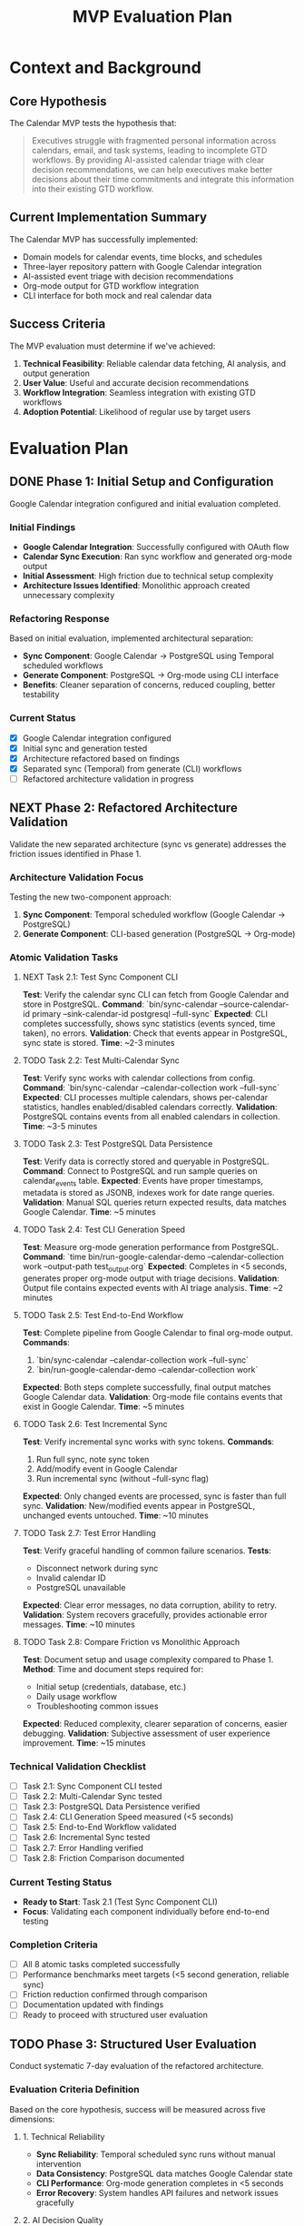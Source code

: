 #+TITLE: MVP Evaluation Plan
#+TODO: TODO NEXT WIP BLOCKED | DONE CANCELLED
#+STARTUP: overview

* Context and Background

** Core Hypothesis
The Calendar MVP tests the hypothesis that:

#+BEGIN_QUOTE
Executives struggle with fragmented personal information across calendars, email, and task systems, leading to incomplete GTD workflows. By providing AI-assisted calendar triage with clear decision recommendations, we can help executives make better decisions about their time commitments and integrate this information into their existing GTD workflow.
#+END_QUOTE

** Current Implementation Summary
The Calendar MVP has successfully implemented:
- Domain models for calendar events, time blocks, and schedules
- Three-layer repository pattern with Google Calendar integration
- AI-assisted event triage with decision recommendations
- Org-mode output for GTD workflow integration
- CLI interface for both mock and real calendar data

** Success Criteria
The MVP evaluation must determine if we've achieved:
1. *Technical Feasibility*: Reliable calendar data fetching, AI analysis, and output generation
2. *User Value*: Useful and accurate decision recommendations
3. *Workflow Integration*: Seamless integration with existing GTD workflows
4. *Adoption Potential*: Likelihood of regular use by target users

* Evaluation Plan

** DONE Phase 1: Initial Setup and Configuration
Google Calendar integration configured and initial evaluation completed.

*** Initial Findings
- **Google Calendar Integration**: Successfully configured with OAuth flow
- **Calendar Sync Execution**: Ran sync workflow and generated org-mode output
- **Initial Assessment**: High friction due to technical setup complexity
- **Architecture Issues Identified**: Monolithic approach created unnecessary complexity

*** Refactoring Response
Based on initial evaluation, implemented architectural separation:
- **Sync Component**: Google Calendar → PostgreSQL using Temporal scheduled workflows
- **Generate Component**: PostgreSQL → Org-mode using CLI interface
- **Benefits**: Cleaner separation of concerns, reduced coupling, better testability

*** Current Status
- [X] Google Calendar integration configured
- [X] Initial sync and generation tested
- [X] Architecture refactored based on findings
- [X] Separated sync (Temporal) from generate (CLI) workflows
- [ ] Refactored architecture validation in progress

** NEXT Phase 2: Refactored Architecture Validation
Validate the new separated architecture (sync vs generate) addresses the friction issues identified in Phase 1.

*** Architecture Validation Focus
Testing the new two-component approach:
1. **Sync Component**: Temporal scheduled workflow (Google Calendar → PostgreSQL)
2. **Generate Component**: CLI-based generation (PostgreSQL → Org-mode)

*** Atomic Validation Tasks

**** NEXT Task 2.1: Test Sync Component CLI
**Test**: Verify the calendar sync CLI can fetch from Google Calendar and store in PostgreSQL.
**Command**: `bin/sync-calendar --source-calendar-id primary --sink-calendar-id postgresql --full-sync`
**Expected**: CLI completes successfully, shows sync statistics (events synced, time taken), no errors.
**Validation**: Check that events appear in PostgreSQL, sync state is stored.
**Time**: ~2-3 minutes

**** TODO Task 2.2: Test Multi-Calendar Sync
**Test**: Verify sync works with calendar collections from config.
**Command**: `bin/sync-calendar --calendar-collection work --full-sync`
**Expected**: CLI processes multiple calendars, shows per-calendar statistics, handles enabled/disabled calendars correctly.
**Validation**: PostgreSQL contains events from all enabled calendars in collection.
**Time**: ~3-5 minutes

**** TODO Task 2.3: Test PostgreSQL Data Persistence
**Test**: Verify data is correctly stored and queryable in PostgreSQL.
**Command**: Connect to PostgreSQL and run sample queries on calendar_events table.
**Expected**: Events have proper timestamps, metadata is stored as JSONB, indexes work for date range queries.
**Validation**: Manual SQL queries return expected results, data matches Google Calendar.
**Time**: ~5 minutes

**** TODO Task 2.4: Test CLI Generation Speed
**Test**: Measure org-mode generation performance from PostgreSQL.
**Command**: `time bin/run-google-calendar-demo --calendar-collection work --output-path test_output.org`
**Expected**: Completes in <5 seconds, generates proper org-mode output with triage decisions.
**Validation**: Output file contains expected events with AI triage analysis.
**Time**: ~2 minutes

**** TODO Task 2.5: Test End-to-End Workflow
**Test**: Complete pipeline from Google Calendar to final org-mode output.
**Commands**: 
1. `bin/sync-calendar --calendar-collection work --full-sync`
2. `bin/run-google-calendar-demo --calendar-collection work`
**Expected**: Both steps complete successfully, final output matches Google Calendar data.
**Validation**: Org-mode file contains events that exist in Google Calendar.
**Time**: ~5 minutes

**** TODO Task 2.6: Test Incremental Sync
**Test**: Verify incremental sync works with sync tokens.
**Commands**:
1. Run full sync, note sync token
2. Add/modify event in Google Calendar  
3. Run incremental sync (without --full-sync flag)
**Expected**: Only changed events are processed, sync is faster than full sync.
**Validation**: New/modified events appear in PostgreSQL, unchanged events untouched.
**Time**: ~10 minutes

**** TODO Task 2.7: Test Error Handling
**Test**: Verify graceful handling of common failure scenarios.
**Tests**:
- Disconnect network during sync
- Invalid calendar ID
- PostgreSQL unavailable
**Expected**: Clear error messages, no data corruption, ability to retry.
**Validation**: System recovers gracefully, provides actionable error messages.
**Time**: ~10 minutes

**** TODO Task 2.8: Compare Friction vs Monolithic Approach
**Test**: Document setup and usage complexity compared to Phase 1.
**Method**: Time and document steps required for:
- Initial setup (credentials, database, etc.)
- Daily usage workflow
- Troubleshooting common issues
**Expected**: Reduced complexity, clearer separation of concerns, easier debugging.
**Validation**: Subjective assessment of user experience improvement.
**Time**: ~15 minutes

*** Technical Validation Checklist
- [ ] Task 2.1: Sync Component CLI tested
- [ ] Task 2.2: Multi-Calendar Sync tested  
- [ ] Task 2.3: PostgreSQL Data Persistence verified
- [ ] Task 2.4: CLI Generation Speed measured (<5 seconds)
- [ ] Task 2.5: End-to-End Workflow validated
- [ ] Task 2.6: Incremental Sync tested
- [ ] Task 2.7: Error Handling verified
- [ ] Task 2.8: Friction Comparison documented

*** Current Testing Status
- **Ready to Start**: Task 2.1 (Test Sync Component CLI)
- **Focus**: Validating each component individually before end-to-end testing

*** Completion Criteria
- [ ] All 8 atomic tasks completed successfully
- [ ] Performance benchmarks meet targets (<5 second generation, reliable sync)
- [ ] Friction reduction confirmed through comparison
- [ ] Documentation updated with findings
- [ ] Ready to proceed with structured user evaluation

** TODO Phase 3: Structured User Evaluation
Conduct systematic 7-day evaluation of the refactored architecture.

*** Evaluation Criteria Definition
Based on the core hypothesis, success will be measured across five dimensions:

**** 1. Technical Reliability
- **Sync Reliability**: Temporal scheduled sync runs without manual intervention
- **Data Consistency**: PostgreSQL data matches Google Calendar state
- **CLI Performance**: Org-mode generation completes in <5 seconds
- **Error Recovery**: System handles API failures and network issues gracefully

**** 2. AI Decision Quality  
- **Accuracy**: Triage suggestions align with actual user decisions >70% of the time
- **Usefulness**: Suggestions provide actionable insights, not just classifications
- **Context Awareness**: Decisions consider meeting patterns, attendees, and timing
- **Learning**: System improves suggestions based on implicit feedback

**** 3. Workflow Integration
- **GTD Enhancement**: Provides complete information for GTD prioritization
- **Friction Reduction**: Reduces context switching between calendar and task systems
- **Output Quality**: Org-mode format integrates seamlessly with existing workflow
- **Information Completeness**: Captures all relevant calendar obligations and demands

**** 4. Time Value Analysis
- **Setup Time**: Initial configuration and learning curve
- **Daily Usage Time**: Time required for sync, generation, and review
- **Time Savings**: Reduced manual calendar review and decision-making time
- **Net Benefit**: Total time saved minus time invested

**** 5. Adoption Potential
- **Daily Usage Likelihood**: Would choose to use this as part of morning routine
- **Dependency Development**: System becomes integral to planning process
- **Recommendation Likelihood**: Would recommend to others with similar needs
- **Long-term Sustainability**: Can maintain usage without ongoing technical support

*** Daily Feedback Collection Method
**Approach**: Update this mvp.org file daily with structured feedback using the template below.

*Daily Feedback Template (to be added each day):*
```
*** Day X Feedback - [Date]
**** Value Delivered
- [Specific value provided today]

**** Friction Points  
- [Issues, annoyances, or barriers encountered]

**** AI Decision Quality
- [Assessment of triage suggestions - accuracy, usefulness, context awareness]

**** Workflow Integration
- [How well it fit into GTD process - enhancement vs disruption]

**** Time Analysis
- Setup/usage time: [X minutes]
- Time saved: [X minutes] 
- Net benefit: [positive/negative/neutral]

**** Usage Likelihood
- [Would use again tomorrow? Why/why not?]

**** Technical Notes
- [Any technical issues, performance observations, or reliability concerns]
```

*** Completion Criteria
- [ ] 7 consecutive days of usage with daily feedback documented
- [ ] All five evaluation criteria systematically assessed
- [ ] Quantitative metrics collected (time, accuracy, reliability)
- [ ] Final synthesis and go/no-go recommendation completed
- [ ] Enhancement priorities identified based on evaluation data

** TODO Phase 4: Analysis and Synthesis
Analyze findings and develop recommendations for the next steps.

*** Key Analysis Questions
- Does the refactored architecture validate our core hypothesis?
- Which aspects provide the most value to users?
- What are the critical barriers to adoption?
- Should we continue, pivot, or enhance the current approach?
- Did the architectural separation (sync vs generate) reduce friction as intended?

*** Synthesis Framework
**** Quantitative Analysis
- Technical reliability metrics (uptime, error rates, performance)
- Time value calculations (setup + daily usage vs time saved)
- AI decision accuracy rates (suggestions vs actual user decisions)
- Usage consistency (daily adoption rate over 7 days)

**** Qualitative Analysis  
- Workflow integration effectiveness
- User experience friction points
- Value proposition clarity
- Long-term adoption potential

**** Architecture Assessment
- Did separation of sync/generate reduce complexity?
- Are Temporal scheduled workflows reliable for background sync?
- Is CLI-based generation sufficiently user-friendly?
- Does PostgreSQL persistence provide the expected benefits?

*** Final Deliverables
- [ ] Clear go/no-go recommendation with supporting evidence
- [ ] Prioritized enhancement opportunities based on evaluation data
- [ ] Architectural lessons learned and recommendations
- [ ] Roadmap for next development phase (if continuing)
- [ ] Validated learning documentation (what we now know that we didn't before)

*** Files to modify
- spec/mvp.org: Complete findings and recommendations sections
- spec/tasks.org: Update project roadmap based on evaluation results
- tech/systemPatterns.org: Update with architectural lessons learned

** TODO Post-MVP: Fix Calendar Data Validation Issues
Address the real-world calendar data quality problems discovered during MVP evaluation.

* TODO Review Endpoint Parameter Passing Strategy (12-Factor App)
** Description
   The current practice of explicitly passing `endpoint` parameters to repository constructors (e.g., `MinioOrderRepository(endpoint=minio_endpoint)`) works but can lead to boilerplate and isn't ideal for a 12-factor app approach where configuration should be managed via environment variables and defaults. This task is to review and refactor this practice.

**Architectural Rationale**
A 12-factor app centralizes configuration, usually via environment variables, and services discover their dependencies without explicit parameter passing of endpoints. While current explicit passing is functional, it can increase boilerplate when many repositories require endpoints, and couples instantiation directly to configuration retrieval logic. Refactoring towards implicit discovery or a centralized configuration object can improve clarity and adherence to best practices.

**Progress Notes**
- Fixed `MinioPaymentRepository` instantiation in `sample/tests/e2e/test_repository_contracts.py` to explicitly pass `endpoint="localhost:9000"`. This addresses an immediate test failure but highlights the broader issue this task aims to resolve.

**Files to review/refactor**
- `sample/worker.py`: Review instantiation of Minio repositories.
- `sample/api/dependencies.py`: Review how Minio endpoints are retrieved and passed.
- `sample/repos/minio/order.py`: Review repository constructor.
- `sample/repos/minio/payment.py`: Review repository constructor.
- `sample/repos/minio/inventory.py`: Review repository constructor.
- `sample/repos/minio/file_storage.py`: Review repository constructor.
- `memory-bank/techContext.org`: Potentially update documentation on configuration management.

**Completion Criteria**
- [ ] Decision made on preferred endpoint passing strategy (e.g., direct env var usage in repo, centralized config object).
- [ ] Refactoring applied to eliminate redundant endpoint parameter passing where appropriate.
- [ ] All tests pass after refactoring.
- [ ] Documentation updated to reflect the new configuration strategy.

*** Root Cause Analysis
During MVP evaluation, we discovered that real-world Google Calendar data contains:
1. **Timezone-naive datetimes**: Many events lack timezone information, violating our domain model's requirement for timezone-aware datetimes
2. **Invalid time ranges**: Some events have end times before or equal to start times
3. **Legacy data inconsistencies**: Historical calendar events often have formatting issues

*** Current Temporary Solution
The MVP uses workarounds in `cal/domain.py`:
- Converts naive datetimes to UTC (masks the real problem)
- Adjusts invalid time ranges by adding 1 hour (creates false data)
- Logs warnings but continues processing

*** Proper Solution Design
The correct approach should implement robust data validation at the Google Calendar integration layer:

**** Option A: Enhanced Error Handling (Recommended)
- Improve `cal/repos/google/calendar.py` to detect and handle data quality issues
- Implement data cleaning heuristics (e.g., infer timezone from calendar settings)
- Provide detailed logging for data quality issues
- Create separate categories for "skipped due to data quality" vs "skipped due to business rules"

**** Option B: Strict Validation with User Feedback
- Maintain strict domain model validation
- Provide user-friendly error reporting when calendar data has quality issues
- Offer tools to help users clean their calendar data
- Generate reports of problematic events for manual review

*** Implementation Priority
This should be addressed after MVP evaluation confirms the core value proposition. The temporary workarounds allow evaluation to proceed, but production use requires proper data quality handling.

*** Files to modify
- `cal/repos/google/calendar.py`: Enhanced data validation and cleaning
- `cal/domain.py`: Remove temporary workarounds, restore strict validation
- `cal/validation.py`: New module for calendar data quality utilities
- Documentation: Add troubleshooting guide for calendar data quality issues

*** Success Criteria
- [ ] No temporary workarounds in domain model validation
- [ ] Comprehensive data quality handling in Google Calendar integration
- [ ] Clear user feedback when calendar data has quality issues
- [ ] Detailed logging and reporting of data quality problems
- [ ] Documentation for users on maintaining calendar data quality

* Enhancement Opportunities

** Quick Wins
Improvements that could be implemented quickly with high impact:

1. *Improved Triage Logic*:
   - Enhance keyword detection with more patterns
   - Add attendee analysis (e.g., seniority detection)
   - Consider meeting frequency and patterns

2. *User Feedback Loop*:
   - Add ability to record user's actual decisions
   - Compare AI suggestions with user choices
   - Improve future suggestions based on patterns

3. *Output Enhancements*:
   - Add more context to org-mode output
   - Include preparation suggestions
   - Add links to relevant resources

** Strategic Enhancements
Larger improvements that could significantly increase value:

1. *Email Integration*:
   - Add email parsing for action items
   - Connect email threads to calendar events
   - Provide complete GTD information picture

2. *Web Interface*:
   - Create simple web UI for non-technical users
   - Provide interactive decision interface
   - Visualize calendar with decision overlays

3. *Learning System*:
   - Implement feedback loop for improving suggestions
   - Learn from user's past decisions
   - Personalize suggestions based on user preferences

4. *Bidirectional Updates*:
   - Allow updating calendar events from the system
   - Implement meeting responses based on decisions
   - Create new calendar events for rescheduling

Implement a PostgreSQL-backed CalendarRepository following the three-layer repository pattern established in systemPatterns.org.

*** Architectural Rationale
This task creates the foundation for persistent calendar storage, replacing the current file-based local storage with a proper database backend. Following the exact pattern from `sample/repos/minio/`, we implement Pure Backend → Temporal Activity → Workflow Proxy layers.

The PostgreSQL implementation enables:
- Rich querying capabilities with SQL
- Proper indexing for performance
- ACID compliance for data integrity
- Multi-calendar support with normalized schema
- Efficient sync state management

*** Files to create/modify
- `cal/repos/postgresql/calendar.py`: Pure PostgreSQL implementation of CalendarRepository
- `cal/repos/postgresql/__init__.py`: Package initialization
- `cal/repos/postgresql/migrations/`: Database schema migrations
- `cal/repos/temporal/postgresql_calendar.py`: Temporal activity wrapper
- `cal/repos/temporal/proxies/postgresql_calendar.py`: Workflow proxy
- `requirements.txt`: Add `asyncpg` and `alembic` dependencies
- `docker-compose.yml`: Add PostgreSQL service for calendar data

*** Completion Criteria
- [X] PostgreSQL CalendarRepository implements all CalendarRepository protocol methods
- [X] Database schema supports multiple calendars with proper indexing
- [X] Sync state management with per-calendar tokens
- [X] Rich querying capabilities (date range, calendar filter, event type, etc.)
- [X] Three-layer repository pattern correctly implemented
- [X] Database migrations for schema management
- [X] Docker compose integration for development environment

** DONE Task 2: Implement Calendar Sync Workflow
Create a background Temporal workflow that syncs Google Calendar data to PostgreSQL on a schedule.

*** Architectural Rationale
This separates the Google API integration from the schedule generation workflow, following the Single Responsibility Principle. The sync workflow handles the complexity of Google API rate limits, OAuth token refresh, and incremental sync logic.

Following the pattern from `sample/workflow.py`, this workflow orchestrates the sync process using repository proxies and handles compensation for partial failures.

*** Files to create/modify
- `cal/workflows.py`: Add `CalendarSyncWorkflow` class
- `cal/usecase.py`: Enhance `CalendarSyncUseCase` for PostgreSQL backend
- `cal/worker.py`: Register new workflow and activities
- `cal/cli/sync_calendar.py`: CLI command to trigger sync workflow
- `bin/sync-calendar`: Wrapper script for sync CLI

*** Completion Criteria
- [X] `CalendarSyncWorkflow` orchestrates Google → PostgreSQL sync
- [X] Handles multiple calendars with separate sync states
- [X] Implements proper error handling and compensation
- [X] Supports both full sync and incremental sync modes
- [X] CLI interface for manual sync triggering
- [ ] Scheduled execution capability (cron-like) - deferred to Task 5
- [X] Comprehensive logging for sync operations

** DONE Task 3: Enhance Schedule Generation with Efficient Date Filtering
Update the CreateScheduleUseCase to use PostgreSQL's efficient date-range querying instead of fetching all events and filtering in Python.

*** Architectural Rationale
The current implementation calls `get_all_events()` and filters by date range in Python, which is inefficient for large calendars. Moving the date filtering to SQL provides better performance while maintaining the Repository Pattern's abstraction.

This follows YAGNI principles by implementing only the specific query method we actually need, rather than building a generic query interface. The repository abstraction remains clean with a focused, well-named method that expresses the exact business need.

*** Files to create/modify
- `cal/repositories.py`: Add `get_events_by_date_range()` method to CalendarRepository protocol
- `cal/repos/postgresql/calendar.py`: Implement efficient SQL date-range query
- `cal/usecase.py`: Update `CreateScheduleUseCase` to use new repository method
- `cal/tests/test_usecase.py`: Update tests for new repository method

*** Completion Criteria
- [X] `get_events_by_date_range()` method added to CalendarRepository protocol
- [X] PostgreSQL implementation uses efficient SQL WHERE clause for date filtering
- [X] `CreateScheduleUseCase` uses new method instead of `get_all_events()` + Python filtering
- [X] Use case tests updated to mock new repository method
- [X] Performance improvement demonstrated (SQL filtering vs Python filtering)

** NEXT Task 4: Implement Multi-Calendar Support
Extend the system to handle multiple Google Calendars with unified querying.

*** Architectural Rationale
This addresses a key limitation of the current single-calendar approach. Many users have multiple calendars (work, personal, shared calendars) that need to be considered together for comprehensive schedule planning.

The implementation maintains the existing architecture while extending it to handle calendar collections, following the Open/Closed Principle.

*** Files to create/modify
- `cal/domain.py`: Add `CalendarCollection` and `CalendarSource` models
- `cal/repos/postgresql/calendar.py`: Multi-calendar query support
- `cal/usecase.py`: Update to handle calendar collections
- `cal/cli/sync_calendar.py`: Support for multiple calendar configuration
- `cal/cli/google_calendar.py`: Multi-calendar demo support
- `config/calendars.yaml`: Configuration file for calendar sources

*** Completion Criteria
- [ ] System can sync multiple Google Calendars independently
- [ ] Unified querying across calendar collections
- [ ] Configuration-driven calendar source management
- [ ] CLI support for multi-calendar operations
- [ ] Proper calendar isolation and conflict resolution
- [ ] Performance optimization for multi-calendar queries

** TODO Task 5: Add Background Sync Scheduling
Implement automatic background sync using Temporal's scheduling capabilities.

*** Architectural Rationale
This completes the transformation from on-demand sync to a proper background service. Using Temporal's native scheduling ensures reliable, durable sync operations with proper error handling and retry logic.

This follows the established pattern from the sample implementation for long-running, scheduled workflows.

*** Files to create/modify
- `cal/workflows.py`: Add scheduled sync workflow
- `cal/worker.py`: Configure scheduled workflow execution
- `cal/cli/sync_daemon.py`: Daemon management CLI
- `bin/calendar-sync-daemon`: Service wrapper script
- `docker-compose.yml`: Add calendar sync service
- `config/sync-schedule.yaml`: Sync scheduling configuration

*** Completion Criteria
- [ ] Automatic sync scheduling with configurable intervals
- [ ] Proper daemon lifecycle management (start/stop/status)
- [ ] Error handling and retry logic for failed syncs
- [ ] Monitoring and health check endpoints
- [ ] Docker service integration
- [ ] Configuration-driven sync scheduling

** Implementation Priority and Dependencies

*** Phase 1: Foundation (Tasks 1-2)
- Task 1 (PostgreSQL Repository) must complete before Task 2
- Task 2 (Sync Workflow) depends on Task 1 completion
- These tasks establish the core two-step architecture

*** Phase 2: Enhancement (Tasks 3-4)
- Task 3 (Rich Querying) can proceed after Task 1
- Task 4 (Multi-Calendar) can proceed after Tasks 1-2
- These tasks add sophisticated functionality

*** Phase 3: Production (Task 5)
- Task 5 (Background Sync) requires Tasks 1-2
- This task prepares for production deployment

** Success Criteria for Refactor

The refactor will be considered successful when:

1. **Performance**: Schedule generation completes in <1 second for 1000+ events
2. **Reliability**: Background sync operates for 7+ days without manual intervention
3. **Functionality**: Multi-calendar support with rich querying capabilities
4. **Architecture**: Clean separation between sync and generation workflows
5. **User Experience**: CLI commands provide immediate feedback with offline capability

* Risks and Issues

** Technical Risks
1. *Google Calendar API Limitations*:
   - Rate limits may affect scalability
   - OAuth flow requires user interaction, complicating automation
   - API changes could break integration

2. *Temporal Infrastructure Requirements*:
   - Requires running Temporal server
   - Adds operational complexity for personal use

3. *Local Storage Limitations*:
   - No synchronization between devices
   - Potential data loss without backup strategy

4. *Real-World Calendar Data Quality Issues*:
   - Many calendar events have timezone-naive datetimes (violates domain model requirements)
   - Some events have invalid time ranges (end time before start time)
   - Legacy calendar data contains inconsistent formatting
   - Current implementation uses temporary workarounds that mask data quality problems

** Business Risks
1. *Value Proposition Clarity*:
   - Is calendar triage alone valuable enough?
   - Does it solve a significant enough pain point?

2. *Adoption Barriers*:
   - Technical setup complexity may limit adoption
   - Google Calendar OAuth requirements add friction
   - Command-line interface may limit accessibility

3. *Competitive Landscape*:
   - Many calendar and productivity tools exist
   - AI assistants are rapidly adding calendar features

* Evaluation Timeline
- **Phase 1**: Initial Setup and Configuration (COMPLETED)
- **Phase 2**: Refactored Architecture Validation (IN PROGRESS)
- **Phase 3**: 7-Day Structured User Evaluation (PENDING Phase 2 completion)
- **Phase 4**: Analysis and Synthesis (PENDING Phase 3 completion)

** Current Status
- Google Calendar integration configured and tested
- Initial monolithic approach identified high friction
- Architecture refactored into separate sync (Temporal) and generate (CLI) components
- Currently validating refactored architecture before proceeding to user evaluation
- Daily feedback collection method established (updates to this mvp.org file)

* Resources Required
- Single Google Calendar account (primary calendar)
- Current GTD workflow documentation
- Daily feedback collection method (org-mode notes)
- Access to existing calendar data for realistic testing
- Time allocation: 15-30 minutes daily for evaluation activities
